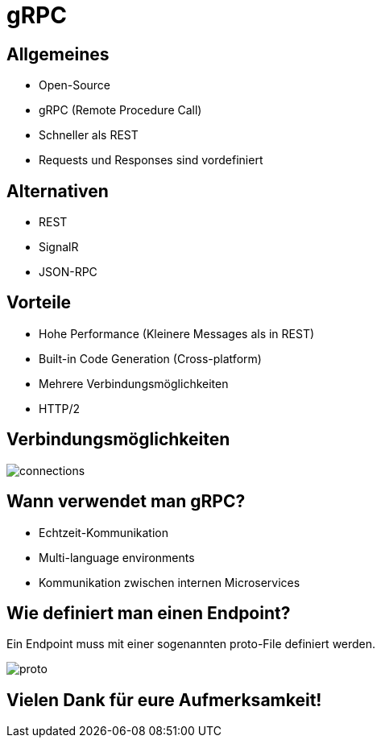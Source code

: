 = gRPC
ifndef::imagesdir[:imagesdir: ./images]
ifndef::backend[:backend: html5]
:icons: font
:revealjs_parallaxBackgroundImage: ../images/background2.png
:revealjs_parallaxBackgroundSize: cover
:uri-config: https://github.com/asciidoctor/asciidoctor/blob/master/compat/asciidoc.conf

== Allgemeines
* Open-Source
* gRPC (Remote Procedure Call)
* Schneller als REST
* Requests und Responses sind vordefiniert

== Alternativen

* REST
* SignalR
* JSON-RPC

== Vorteile
* Hohe Performance (Kleinere Messages als in REST)
* Built-in Code Generation (Cross-platform)
* Mehrere Verbindungsmöglichkeiten
* HTTP/2

== Verbindungsmöglichkeiten

image::connections.PNG[]

== Wann verwendet man gRPC?

* Echtzeit-Kommunikation
* Multi-language environments
* Kommunikation zwischen internen Microservices

== Wie definiert man einen Endpoint?

Ein Endpoint muss mit einer sogenannten proto-File definiert werden.

image::proto.PNG[]

== Vielen Dank für eure Aufmerksamkeit!